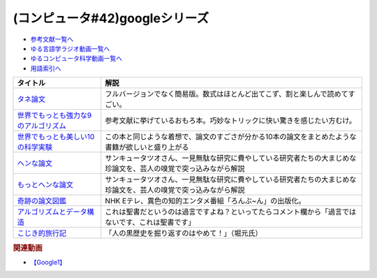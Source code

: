 .. _googleシリーズ参考文献:

.. :ref:`参考文献:googleシリーズ <googleシリーズ参考文献>`

(コンピュータ#42)googleシリーズ
==================================================

* `参考文献一覧へ </reference/>`_ 
* `ゆる言語学ラジオ動画一覧へ </videos/yurugengo_radio_list.html>`_ 
* `ゆるコンピュータ科学動画一覧へ </videos/yurucomputer_radio_list.html>`_ 
* `用語索引へ </genindex.html>`_ 

.. raw:: html

  <!--タネ論文--><a href="https://www.youtube.com/watch?v=tig2SuYcTS4" target="_blank"><img border="0" src="https://snap.stanford.edu/images/snap_logo.png" width="100"></a>
  <!--世界でもっとも強力な9のアルゴリズム--><a href="https://www.amazon.co.jp/%E4%B8%96%E7%95%8C%E3%81%A7%E3%82%82%E3%81%A3%E3%81%A8%E3%82%82%E5%BC%B7%E5%8A%9B%E3%81%AA9%E3%81%AE%E3%82%A2%E3%83%AB%E3%82%B4%E3%83%AA%E3%82%BA%E3%83%A0-%E3%82%B8%E3%83%A7%E3%83%B3-%E3%83%9E%E3%82%B3%E3%83%BC%E3%83%9F%E3%83%83%E3%82%AF-ebook/dp/B00FR78X64?__mk_ja_JP=%E3%82%AB%E3%82%BF%E3%82%AB%E3%83%8A&crid=17B5GWPYMJ1MR&keywords=%E4%B8%96%E7%95%8C%E3%81%A7+9%E3%81%AE%E3%82%A2%E3%83%AB%E3%82%B4%E3%83%AA%E3%82%BA%E3%83%A0&qid=1665791036&qu=eyJxc2MiOiIwLjc1IiwicXNhIjoiMC4wMCIsInFzcCI6IjAuMDAifQ%3D%3D&sprefix=%E4%B8%96%E7%95%8C%E3%81%A7+9%E3%81%AE%E3%82%A2%E3%83%AB%E3%82%B4%E3%83%AA%E3%82%BA%E3%83%A0%2Caps%2C174&sr=8-1&linkCode=li1&tag=takaoutputblo-22&linkId=8676e43845bc74f3019802c74a92da52&language=ja_JP&ref_=as_li_ss_il" target="_blank"><img border="0" src="//ws-fe.amazon-adsystem.com/widgets/q?_encoding=UTF8&ASIN=B00FR78X64&Format=_SL110_&ID=AsinImage&MarketPlace=JP&ServiceVersion=20070822&WS=1&tag=takaoutputblo-22&language=ja_JP" ></a><img src="https://ir-jp.amazon-adsystem.com/e/ir?t=takaoutputblo-22&language=ja_JP&l=li1&o=9&a=B00FR78X64" width="1" height="1" border="0" alt="" style="border:none !important; margin:0px !important;" />
  <!--世界でもっとも美しい10の科学実験--><a href="https://www.amazon.co.jp/%E4%B8%96%E7%95%8C%E3%81%A7%E3%82%82%E3%81%A3%E3%81%A8%E3%82%82%E7%BE%8E%E3%81%97%E3%81%8410%E3%81%AE%E7%A7%91%E5%AD%A6%E5%AE%9F%E9%A8%93-%E3%83%AD%E3%83%90%E3%83%BC%E3%83%88-P-%E3%82%AF%E3%83%AA%E3%83%BC%E3%82%B9-ebook/dp/B00F0FQ8EM?__mk_ja_JP=%E3%82%AB%E3%82%BF%E3%82%AB%E3%83%8A&keywords=%E4%B8%96%E7%95%8C%E3%81%A7%E6%9C%80%E3%82%82%E7%BE%8E%E3%81%97%E3%81%8410%E3%81%AE%E7%A7%91%E5%AD%A6%E5%AE%9F%E9%A8%93&qid=1665575800&qu=eyJxc2MiOiIwLjU0IiwicXNhIjoiMC40NCIsInFzcCI6IjAuODEifQ%3D%3D&sr=8-1&linkCode=li1&tag=takaoutputblo-22&linkId=5ba751fda45622d102a86ad7a9d092ef&language=ja_JP&ref_=as_li_ss_il" target="_blank"><img border="0" src="//ws-fe.amazon-adsystem.com/widgets/q?_encoding=UTF8&ASIN=B00F0FQ8EM&Format=_SL110_&ID=AsinImage&MarketPlace=JP&ServiceVersion=20070822&WS=1&tag=takaoutputblo-22&language=ja_JP" ></a><img src="https://ir-jp.amazon-adsystem.com/e/ir?t=takaoutputblo-22&language=ja_JP&l=li1&o=9&a=B00F0FQ8EM" width="1" height="1" border="0" alt="" style="border:none !important; margin:0px !important;" />
  <!--ヘンな論文 --><a href="https://www.amazon.co.jp/gp/product/B0783MSX62?&linkCode=li1&tag=takaoutputblo-22&linkId=bf9e30f4841051c5cea2d15734f473f0&language=ja_JP&ref_=as_li_ss_il" target="_blank"><img border="0" src="//ws-fe.amazon-adsystem.com/widgets/q?_encoding=UTF8&ASIN=B0783MSX62&Format=_SL110_&ID=AsinImage&MarketPlace=JP&ServiceVersion=20070822&WS=1&tag=takaoutputblo-22&language=ja_JP" ></a><img src="https://ir-jp.amazon-adsystem.com/e/ir?t=takaoutputblo-22&language=ja_JP&l=li1&o=9&a=B0783MSX62" width="1" height="1" border="0" alt="" style="border:none !important; margin:0px !important;" />
  <!--もっとヘンな論文--><a href="https://www.amazon.co.jp/gp/product/B08C7BYCG5?&linkCode=li1&tag=takaoutputblo-22&linkId=08c4b14a3574b8449930b0400623d399&language=ja_JP&ref_=as_li_ss_il" target="_blank"><img border="0" src="//ws-fe.amazon-adsystem.com/widgets/q?_encoding=UTF8&ASIN=B08C7BYCG5&Format=_SL110_&ID=AsinImage&MarketPlace=JP&ServiceVersion=20070822&WS=1&tag=takaoutputblo-22&language=ja_JP" ></a><img src="https://ir-jp.amazon-adsystem.com/e/ir?t=takaoutputblo-22&language=ja_JP&l=li1&o=9&a=B08C7BYCG5" width="1" height="1" border="0" alt="" style="border:none !important; margin:0px !important;" />
  <!--奇跡の論文図鑑--><a href="https://www.amazon.co.jp/%E5%A5%87%E8%B7%A1%E3%81%AE%E8%AB%96%E6%96%87%E5%9B%B3%E9%91%91-%E3%81%82%E3%82%8A%E3%81%88%E3%81%AA%E3%81%84%E3%83%8D%E3%82%BF%E3%82%92%E3%80%81%E3%82%AF%E3%83%AA%E3%82%A8%E3%82%A4%E3%83%86%E3%82%A3%E3%83%96%E3%81%AB-NHK%E3%80%8C%E3%82%8D%E3%82%93%E3%81%B6-%E3%82%93%E3%80%8D%E5%88%B6%E4%BD%9C%E7%8F%AD/dp/4140818069?__mk_ja_JP=%E3%82%AB%E3%82%BF%E3%82%AB%E3%83%8A&crid=3BYUWMSHR8WMI&keywords=%E5%A5%87%E8%B7%A1%E3%81%AE%E8%AB%96%E6%96%87%E5%9B%B3%E9%91%91&qid=1665575898&qu=eyJxc2MiOiIwLjU5IiwicXNhIjoiMC43NCIsInFzcCI6IjAuNzYifQ%3D%3D&sprefix=%E5%A5%87%E8%B7%A1%E3%81%AE%E8%AB%96%E6%96%87%E5%9B%B3%E9%91%91%2Caps%2C170&sr=8-1&linkCode=li1&tag=takaoutputblo-22&linkId=ea1bae1bb7643385d2b7f4810132a203&language=ja_JP&ref_=as_li_ss_il" target="_blank"><img border="0" src="//ws-fe.amazon-adsystem.com/widgets/q?_encoding=UTF8&ASIN=4140818069&Format=_SL110_&ID=AsinImage&MarketPlace=JP&ServiceVersion=20070822&WS=1&tag=takaoutputblo-22&language=ja_JP" ></a><img src="https://ir-jp.amazon-adsystem.com/e/ir?t=takaoutputblo-22&language=ja_JP&l=li1&o=9&a=4140818069" width="1" height="1" border="0" alt="" style="border:none !important; margin:0px !important;" />
  <!--アルゴリズムとデータ構造--><a href="https://www.amazon.co.jp/%E3%82%A2%E3%83%AB%E3%82%B4%E3%83%AA%E3%82%BA%E3%83%A0%E3%81%A8%E3%83%87%E3%83%BC%E3%82%BF%E6%A7%8B%E9%80%A0-%E5%B2%A9%E6%B3%A2%E8%AC%9B%E5%BA%A7-%E3%82%BD%E3%83%95%E3%83%88%E3%82%A6%E3%82%A7%E3%82%A2%E7%A7%91%E5%AD%A6-3-%E7%9F%B3%E7%95%91/dp/4000103431?__mk_ja_JP=%E3%82%AB%E3%82%BF%E3%82%AB%E3%83%8A&crid=3KQY7AT3DCRBY&keywords=%E3%82%A2%E3%83%AB%E3%82%B4%E3%83%AA%E3%82%BA%E3%83%A0%E3%81%A8%E3%83%87%E3%83%BC%E3%82%BF%E6%A7%8B%E9%80%A0&qid=1665576068&qu=eyJxc2MiOiI0LjA4IiwicXNhIjoiMy40MCIsInFzcCI6IjMuNDcifQ%3D%3D&sprefix=%E4%B8%96%E7%95%8C%E3%81%A7%E6%9C%80%E3%82%82%E5%BC%B7%E5%8A%9B%E3%81%AA9%E3%81%AE%E3%82%A2%E3%83%AB%E3%82%B4%E3%83%AA%E3%82%BA%E3%83%A0%2Caps%2C179&sr=8-3&linkCode=li1&tag=takaoutputblo-22&linkId=9bf38e2ef984d3cecac8ade67e5e853f&language=ja_JP&ref_=as_li_ss_il" target="_blank"><img border="0" src="//ws-fe.amazon-adsystem.com/widgets/q?_encoding=UTF8&ASIN=4000103431&Format=_SL110_&ID=AsinImage&MarketPlace=JP&ServiceVersion=20070822&WS=1&tag=takaoutputblo-22&language=ja_JP" ></a><img src="https://ir-jp.amazon-adsystem.com/e/ir?t=takaoutputblo-22&language=ja_JP&l=li1&o=9&a=4000103431" width="1" height="1" border="0" alt="" style="border:none !important; margin:0px !important;" />
  <!--こじき的旅行記--><a href="http://kojikiryokou.blog.jp/" target="_blank"><img border="0" src="https://resize.blogsys.jp/0e00052ab7cad4c7f277caa9141199111b2d0496/crop1/474x260/http://livedoor.blogimg.jp/kojiki_ryokou/imgs/8/f/8fda19af-s.jpg" width="100"></a>

+----------------------------------------+------------------------------------------------------------------------------------------------------------------+
|                タイトル                |                                                       解説                                                       |
+========================================+==================================================================================================================+
| `タネ論文`_                            | フルバージョンでなく簡易版。数式はほとんど出てこず、割と楽しんで読めてすごい。                                   |
+----------------------------------------+------------------------------------------------------------------------------------------------------------------+
| `世界でもっとも強力な9のアルゴリズム`_ | 参考文献に挙げているおもろ本。巧妙なトリックに快い驚きを感じたい方むけ。                                         |
+----------------------------------------+------------------------------------------------------------------------------------------------------------------+
| `世界でもっとも美しい10の科学実験`_    | この本と同じような着想で、論文のすごさが分かる10本の論文をまとめたような書籍が欲しいと盛り上がる                 |
+----------------------------------------+------------------------------------------------------------------------------------------------------------------+
| `ヘンな論文`_                          | サンキュータツオさん、一見無駄な研究に費やしている研究者たちの大まじめな珍論文を、芸人の嗅覚で突っ込みながら解説 |
+----------------------------------------+------------------------------------------------------------------------------------------------------------------+
| `もっとヘンな論文`_                    | サンキュータツオさん、一見無駄な研究に費やしている研究者たちの大まじめな珍論文を、芸人の嗅覚で突っ込みながら解説 |
+----------------------------------------+------------------------------------------------------------------------------------------------------------------+
| `奇跡の論文図鑑`_                      | NHK Eテレ、異色の知的エンタメ番組「ろんぶ~ん」の出版化。                                                         |
+----------------------------------------+------------------------------------------------------------------------------------------------------------------+
| `アルゴリズムとデータ構造`_            | これは聖書だというのは過言ですよね？といってたらコメント欄から「過言ではないです、これは聖書です」               |
+----------------------------------------+------------------------------------------------------------------------------------------------------------------+
| `こじき的旅行記`_                      | 「人の黒歴史を掘り返すのはやめて！」（堀元氏）                                                                   |
+----------------------------------------+------------------------------------------------------------------------------------------------------------------+
.. _もっとヘンな論文: https://amzn.to/3CXNBX8
.. _ヘンな論文: https://amzn.to/3D07JHZ
.. _こじき的旅行記: http://kojikiryokou.blog.jp/  
.. _アルゴリズムとデータ構造: https://amzn.to/3TbcVhZ
.. _奇跡の論文図鑑: https://amzn.to/3S5HLHz
.. _世界でもっとも美しい10の科学実験: https://amzn.to/3SdvOje
.. _世界でもっとも強力な9のアルゴリズム: https://amzn.to/3T5BrBf
.. _タネ論文: https://snap.stanford.edu/class/cs224w-readings/Brin98Anatomy.pdf

.. rubric:: 関連動画
* `【Google1】`_

.. _【Google1】: https://youtu.be/tig2SuYcTS4

